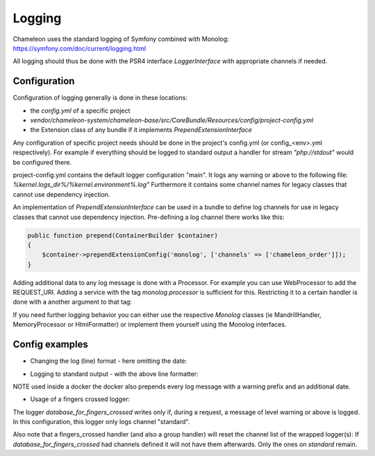 Logging
=======

Chameleon uses the standard logging of Symfony combined with Monolog: https://symfony.com/doc/current/logging.html

All logging should thus be done with the PSR4 interface `LoggerInterface` with appropriate channels if needed.


Configuration
-------------

Configuration of logging generally is done in these locations:

- the `config.yml` of a specific project
- `vendor/chameleon-system/chameleon-base/src/CoreBundle/Resources/config/project-config.yml`
- the Extension class of any bundle if it implements `PrependExtensionInterface`

Any configuration of specific project needs should be done in the project's config.yml (or config_<env>.yml respectively).
For example if everything should be logged to standard output a handler for stream `"php://stdout"` would be configured there.

project-config.yml contains the default logger configuration "main".
It logs any warning or above to the following file: `%kernel.logs_dir%/%kernel.environment%.log"`
Furthermore it contains some channel names for legacy classes that cannot use dependency injection.

An implementation of `PrependExtensionInterface` can be used in a bundle to define log channels for use in legacy classes
that cannot use dependency injection.
Pre-defining a log channel there works like this:

.. code-block:: php

    public function prepend(ContainerBuilder $container)
    {
        $container->prependExtensionConfig('monolog', ['channels' => ['chameleon_order']]);
    }


Adding additional data to any log message is done with a Processor. For example you can use WebProcessor to add the REQUEST_URI.
Adding a service with the tag `monolog.processor` is sufficient for this.
Restricting it to a certain handler is done with a another argument to that tag:

.. configuration-block::
    .. code-block:: xml

        <service id="chameleon_system_cms_core_log.processor.web" class="Monolog\Processor\WebProcessor" public="false">
            <tag name="monolog.processor" handler="main"/>
        </service>

If you need further logging behavior you can either use the respective `Monolog` classes (ie MandrillHandler,
MemoryProcessor or HtmlFormatter) or implement them yourself using the Monolog interfaces.

Config examples
---------------

- Changing the log (line) format - here omitting the date:

.. configuration-block::
    .. code-block:: xml

        <service id="chameleon_system_cms_core_log.formatter_with_stacktraces" class="Monolog\Formatter\LineFormatter" public="false">
            <!-- See \Monolog\Formatter\LineFormatter::SIMPLE_FORMAT for the default format: -->
            <argument type="string">%%channel%%.%%level_name%%: %%message%% %%context%% %%extra%%\n</argument>
            <call method="includeStacktraces"/>
        </service>


- Logging to standard output - with the above line formatter:

.. configuration-block::
    .. code-block:: yaml

        monolog:
          handlers:
            main:
              type: stream
              path: "php://stdout"
              formatter: chameleon_system_cms_core_log.formatter_with_stacktraces

NOTE used inside a docker the docker also prepends every log message with a warning prefix and an additional date.

- Usage of a fingers crossed logger:

.. configuration-block::
    .. code-block:: yaml

        monolog:
          handlers:
             # Logs everything to the database
             database_for_fingers_crossed:
               type: service
               id: cmsPkgCore.logHandler.database

             # Takes/replaces the above handler and amends its behavior with "fingers crossed" (log everything once an error occurs)
             standard:
               type: fingers_crossed
               handler: database_for_fingers_crossed
               channels:
                 - "standard"

The logger `database_for_fingers_crossed` writes only if, during a request, a message of level warning or above is logged. In this configuration, this logger only logs channel "standard".

Also note that a fingers_crossed handler (and also a group handler) will reset the channel list of the wrapped logger(s):
If `database_for_fingers_crossed` had channels defined it will not have them afterwards. Only the ones on `standard` remain.
